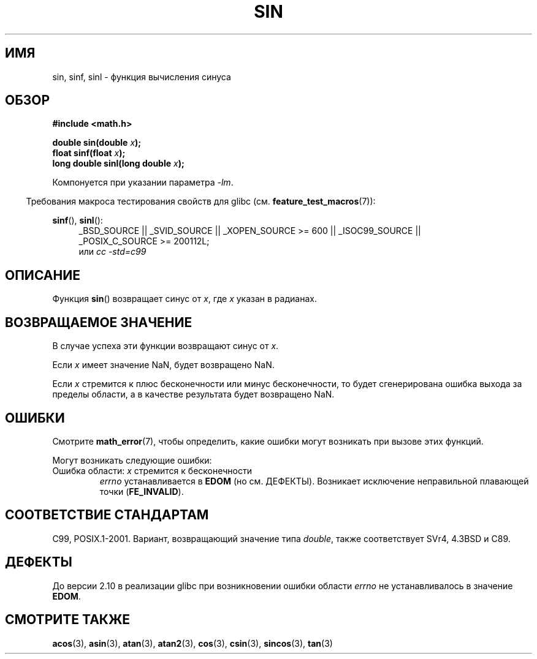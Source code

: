 .\" Copyright 1993 David Metcalfe (david@prism.demon.co.uk)
.\" and Copyright 2008, Linux Foundation, written by Michael Kerrisk
.\"     <mtk.manpages@gmail.com>
.\"
.\" Permission is granted to make and distribute verbatim copies of this
.\" manual provided the copyright notice and this permission notice are
.\" preserved on all copies.
.\"
.\" Permission is granted to copy and distribute modified versions of this
.\" manual under the conditions for verbatim copying, provided that the
.\" entire resulting derived work is distributed under the terms of a
.\" permission notice identical to this one.
.\"
.\" Since the Linux kernel and libraries are constantly changing, this
.\" manual page may be incorrect or out-of-date.  The author(s) assume no
.\" responsibility for errors or omissions, or for damages resulting from
.\" the use of the information contained herein.  The author(s) may not
.\" have taken the same level of care in the production of this manual,
.\" which is licensed free of charge, as they might when working
.\" professionally.
.\"
.\" Formatted or processed versions of this manual, if unaccompanied by
.\" the source, must acknowledge the copyright and authors of this work.
.\"
.\" References consulted:
.\"     Linux libc source code
.\"     Lewine's _POSIX Programmer's Guide_ (O'Reilly & Associates, 1991)
.\"     386BSD man pages
.\" Modified 1993-07-24 by Rik Faith (faith@cs.unc.edu)
.\" Modified 2002-07-27 by Walter Harms
.\" 	(walter.harms@informatik.uni-oldenburg.de)
.\"
.\"*******************************************************************
.\"
.\" This file was generated with po4a. Translate the source file.
.\"
.\"*******************************************************************
.TH SIN 3 2010\-09\-11 "" "Руководство программиста Linux"
.SH ИМЯ
sin, sinf, sinl \- функция вычисления синуса
.SH ОБЗОР
.nf
\fB#include <math.h>\fP
.sp
\fBdouble sin(double \fP\fIx\fP\fB);\fP
.br
\fBfloat sinf(float \fP\fIx\fP\fB);\fP
.br
\fBlong double sinl(long double \fP\fIx\fP\fB);\fP
.fi
.sp
Компонуется при указании параметра \fI\-lm\fP.
.sp
.in -4n
Требования макроса тестирования свойств для glibc
(см. \fBfeature_test_macros\fP(7)):
.in
.sp
.ad l
\fBsinf\fP(), \fBsinl\fP():
.RS 4
_BSD_SOURCE || _SVID_SOURCE || _XOPEN_SOURCE\ >=\ 600 || _ISOC99_SOURCE
|| _POSIX_C_SOURCE\ >=\ 200112L;
.br
или \fIcc\ \-std=c99\fP
.RE
.ad
.SH ОПИСАНИЕ
Функция \fBsin\fP() возвращает синус от \fIx\fP, где \fIx\fP указан в радианах.
.SH "ВОЗВРАЩАЕМОЕ ЗНАЧЕНИЕ"
В случае успеха эти функции возвращают синус от \fIx\fP.

Если \fIx\fP имеет значение NaN, будет возвращено NaN.

.\"
.\" POSIX.1 allows an optional range error for subnormal x
.\" glibc 2.8 doesn't do this
Если \fIx\fP стремится к плюс бесконечности или минус бесконечности, то будет
сгенерирована ошибка выхода за пределы области, а в качестве результата
будет возвращено NaN.
.SH ОШИБКИ
Смотрите \fBmath_error\fP(7), чтобы определить, какие ошибки могут возникать
при вызове этих функций.
.PP
Могут возникать следующие ошибки:
.TP 
Ошибка области: \fIx\fP стремится к бесконечности
\fIerrno\fP устанавливается в \fBEDOM\fP (но см. ДЕФЕКТЫ). Возникает исключение
неправильной плавающей точки (\fBFE_INVALID\fP).
.SH "СООТВЕТСТВИЕ СТАНДАРТАМ"
C99, POSIX.1\-2001. Вариант, возвращающий значение типа \fIdouble\fP, также
соответствует SVr4, 4.3BSD и C89.
.SH ДЕФЕКТЫ
.\" http://sources.redhat.com/bugzilla/show_bug.cgi?id=6781
До версии 2.10 в реализации glibc при возникновении ошибки области \fIerrno\fP
не устанавливалось в значение \fBEDOM\fP.
.SH "СМОТРИТЕ ТАКЖЕ"
\fBacos\fP(3), \fBasin\fP(3), \fBatan\fP(3), \fBatan2\fP(3), \fBcos\fP(3), \fBcsin\fP(3),
\fBsincos\fP(3), \fBtan\fP(3)
